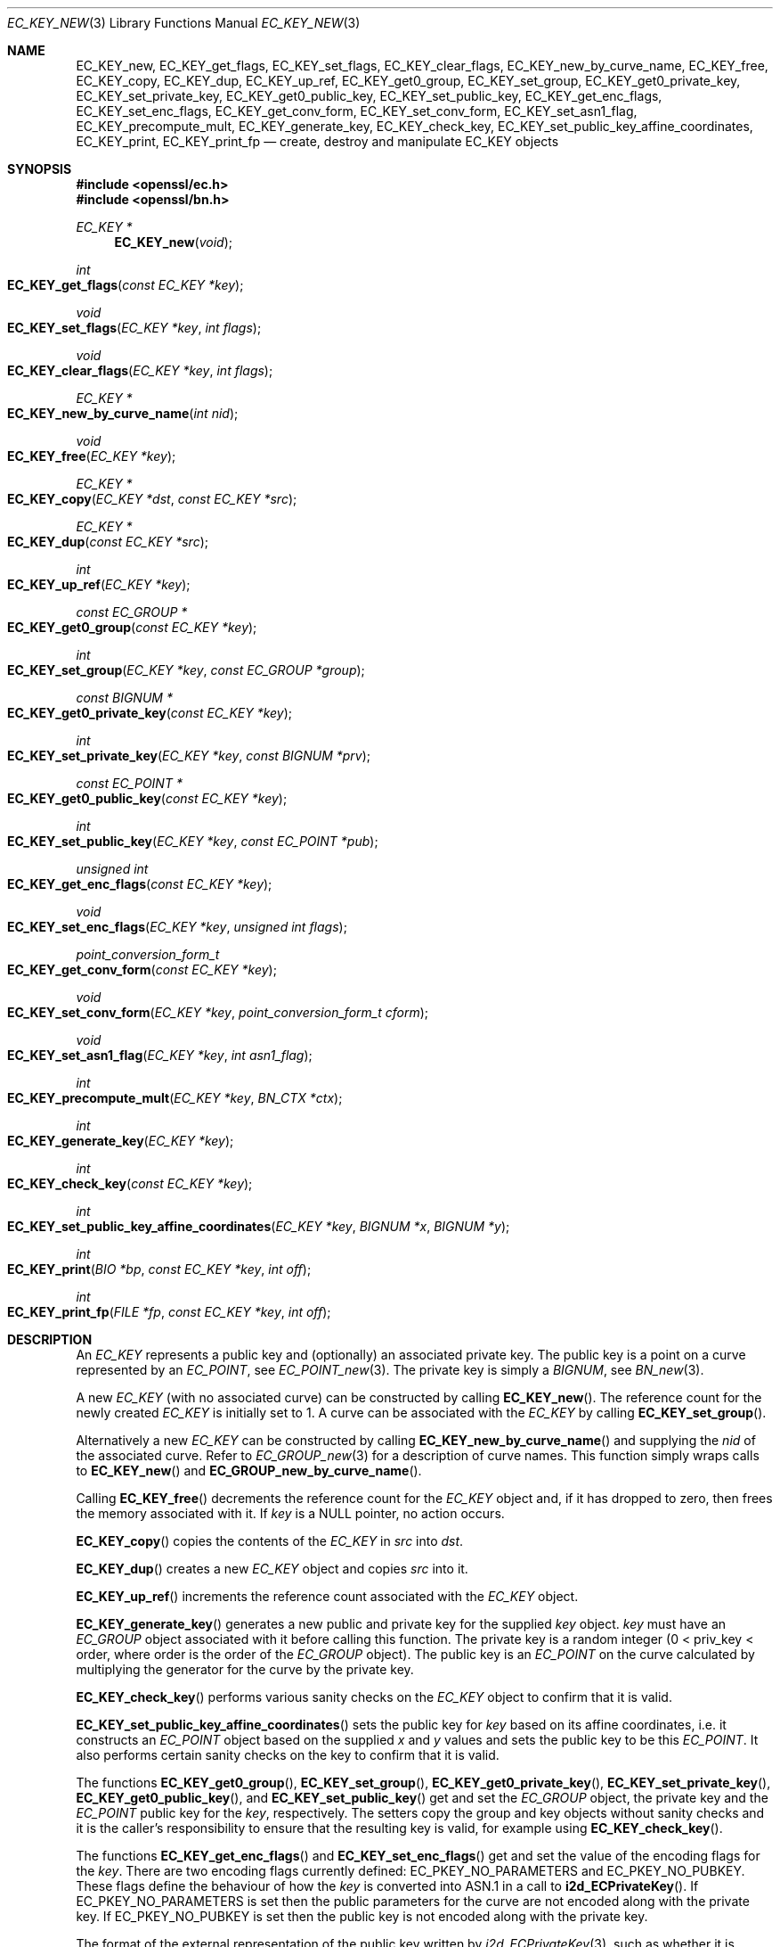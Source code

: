 .\" $OpenBSD: EC_KEY_new.3,v 1.19 2024/02/16 06:09:36 tb Exp $
.\" full merge up to: OpenSSL 3aef36ff Jan 5 13:06:03 2016 -0500
.\" partial merge up to: OpenSSL e9b77246 Jan 20 19:58:49 2017 +0100
.\"
.\" This file was written by Matt Caswell <matt@openssl.org>.
.\" Copyright (c) 2013, 2014 The OpenSSL Project.  All rights reserved.
.\"
.\" Redistribution and use in source and binary forms, with or without
.\" modification, are permitted provided that the following conditions
.\" are met:
.\"
.\" 1. Redistributions of source code must retain the above copyright
.\"    notice, this list of conditions and the following disclaimer.
.\"
.\" 2. Redistributions in binary form must reproduce the above copyright
.\"    notice, this list of conditions and the following disclaimer in
.\"    the documentation and/or other materials provided with the
.\"    distribution.
.\"
.\" 3. All advertising materials mentioning features or use of this
.\"    software must display the following acknowledgment:
.\"    "This product includes software developed by the OpenSSL Project
.\"    for use in the OpenSSL Toolkit. (http://www.openssl.org/)"
.\"
.\" 4. The names "OpenSSL Toolkit" and "OpenSSL Project" must not be used to
.\"    endorse or promote products derived from this software without
.\"    prior written permission. For written permission, please contact
.\"    openssl-core@openssl.org.
.\"
.\" 5. Products derived from this software may not be called "OpenSSL"
.\"    nor may "OpenSSL" appear in their names without prior written
.\"    permission of the OpenSSL Project.
.\"
.\" 6. Redistributions of any form whatsoever must retain the following
.\"    acknowledgment:
.\"    "This product includes software developed by the OpenSSL Project
.\"    for use in the OpenSSL Toolkit (http://www.openssl.org/)"
.\"
.\" THIS SOFTWARE IS PROVIDED BY THE OpenSSL PROJECT ``AS IS'' AND ANY
.\" EXPRESSED OR IMPLIED WARRANTIES, INCLUDING, BUT NOT LIMITED TO, THE
.\" IMPLIED WARRANTIES OF MERCHANTABILITY AND FITNESS FOR A PARTICULAR
.\" PURPOSE ARE DISCLAIMED.  IN NO EVENT SHALL THE OpenSSL PROJECT OR
.\" ITS CONTRIBUTORS BE LIABLE FOR ANY DIRECT, INDIRECT, INCIDENTAL,
.\" SPECIAL, EXEMPLARY, OR CONSEQUENTIAL DAMAGES (INCLUDING, BUT
.\" NOT LIMITED TO, PROCUREMENT OF SUBSTITUTE GOODS OR SERVICES;
.\" LOSS OF USE, DATA, OR PROFITS; OR BUSINESS INTERRUPTION)
.\" HOWEVER CAUSED AND ON ANY THEORY OF LIABILITY, WHETHER IN CONTRACT,
.\" STRICT LIABILITY, OR TORT (INCLUDING NEGLIGENCE OR OTHERWISE)
.\" ARISING IN ANY WAY OUT OF THE USE OF THIS SOFTWARE, EVEN IF ADVISED
.\" OF THE POSSIBILITY OF SUCH DAMAGE.
.\"
.Dd $Mdocdate: February 16 2024 $
.Dt EC_KEY_NEW 3
.Os
.Sh NAME
.Nm EC_KEY_new ,
.Nm EC_KEY_get_flags ,
.Nm EC_KEY_set_flags ,
.Nm EC_KEY_clear_flags ,
.Nm EC_KEY_new_by_curve_name ,
.Nm EC_KEY_free ,
.Nm EC_KEY_copy ,
.Nm EC_KEY_dup ,
.Nm EC_KEY_up_ref ,
.Nm EC_KEY_get0_group ,
.Nm EC_KEY_set_group ,
.Nm EC_KEY_get0_private_key ,
.Nm EC_KEY_set_private_key ,
.Nm EC_KEY_get0_public_key ,
.Nm EC_KEY_set_public_key ,
.Nm EC_KEY_get_enc_flags ,
.Nm EC_KEY_set_enc_flags ,
.Nm EC_KEY_get_conv_form ,
.Nm EC_KEY_set_conv_form ,
.Nm EC_KEY_set_asn1_flag ,
.Nm EC_KEY_precompute_mult ,
.Nm EC_KEY_generate_key ,
.Nm EC_KEY_check_key ,
.Nm EC_KEY_set_public_key_affine_coordinates ,
.Nm EC_KEY_print ,
.Nm EC_KEY_print_fp
.Nd create, destroy and manipulate EC_KEY objects
.Sh SYNOPSIS
.In openssl/ec.h
.In openssl/bn.h
.Ft EC_KEY *
.Fn EC_KEY_new void
.Ft int
.Fo EC_KEY_get_flags
.Fa "const EC_KEY *key"
.Fc
.Ft void
.Fo EC_KEY_set_flags
.Fa "EC_KEY *key"
.Fa "int flags"
.Fc
.Ft void
.Fo EC_KEY_clear_flags
.Fa "EC_KEY *key"
.Fa "int flags"
.Fc
.Ft EC_KEY *
.Fo EC_KEY_new_by_curve_name
.Fa "int nid"
.Fc
.Ft void
.Fo EC_KEY_free
.Fa "EC_KEY *key"
.Fc
.Ft EC_KEY *
.Fo EC_KEY_copy
.Fa "EC_KEY *dst"
.Fa "const EC_KEY *src"
.Fc
.Ft EC_KEY *
.Fo EC_KEY_dup
.Fa "const EC_KEY *src"
.Fc
.Ft int
.Fo EC_KEY_up_ref
.Fa "EC_KEY *key"
.Fc
.Ft const EC_GROUP *
.Fo EC_KEY_get0_group
.Fa "const EC_KEY *key"
.Fc
.Ft int
.Fo EC_KEY_set_group
.Fa "EC_KEY *key"
.Fa "const EC_GROUP *group"
.Fc
.Ft const BIGNUM *
.Fo EC_KEY_get0_private_key
.Fa "const EC_KEY *key"
.Fc
.Ft int
.Fo EC_KEY_set_private_key
.Fa "EC_KEY *key"
.Fa "const BIGNUM *prv"
.Fc
.Ft const EC_POINT *
.Fo EC_KEY_get0_public_key
.Fa "const EC_KEY *key"
.Fc
.Ft int
.Fo EC_KEY_set_public_key
.Fa "EC_KEY *key"
.Fa "const EC_POINT *pub"
.Fc
.Ft unsigned int
.Fo EC_KEY_get_enc_flags
.Fa "const EC_KEY *key"
.Fc
.Ft void
.Fo EC_KEY_set_enc_flags
.Fa "EC_KEY *key"
.Fa "unsigned int flags"
.Fc
.Ft point_conversion_form_t
.Fo EC_KEY_get_conv_form
.Fa "const EC_KEY *key"
.Fc
.Ft void
.Fo EC_KEY_set_conv_form
.Fa "EC_KEY *key"
.Fa "point_conversion_form_t cform"
.Fc
.Ft void
.Fo EC_KEY_set_asn1_flag
.Fa "EC_KEY *key"
.Fa "int asn1_flag"
.Fc
.Ft int
.Fo EC_KEY_precompute_mult
.Fa "EC_KEY *key"
.Fa "BN_CTX *ctx"
.Fc
.Ft int
.Fo EC_KEY_generate_key
.Fa "EC_KEY *key"
.Fc
.Ft int
.Fo EC_KEY_check_key
.Fa "const EC_KEY *key"
.Fc
.Ft int
.Fo EC_KEY_set_public_key_affine_coordinates
.Fa "EC_KEY *key"
.Fa "BIGNUM *x"
.Fa "BIGNUM *y"
.Fc
.Ft int
.Fo EC_KEY_print
.Fa "BIO *bp"
.Fa "const EC_KEY *key"
.Fa "int off"
.Fc
.Ft int
.Fo EC_KEY_print_fp
.Fa "FILE *fp"
.Fa "const EC_KEY *key"
.Fa "int off"
.Fc
.Sh DESCRIPTION
An
.Vt EC_KEY
represents a public key and (optionally) an associated private key.
The public key is a point on a curve represented by an
.Vt EC_POINT ,
see
.Xr EC_POINT_new 3 .
The private key is simply a
.Vt BIGNUM ,
see
.Xr BN_new 3 .
.Pp
A new
.Vt EC_KEY
(with no associated curve) can be constructed by calling
.Fn EC_KEY_new .
The reference count for the newly created
.Vt EC_KEY
is initially set to 1.
A curve can be associated with the
.Vt EC_KEY
by calling
.Fn EC_KEY_set_group .
.Pp
Alternatively a new
.Vt EC_KEY
can be constructed by calling
.Fn EC_KEY_new_by_curve_name
and supplying the
.Fa nid
of the associated curve.
Refer to
.Xr EC_GROUP_new 3
for a description of curve names.
This function simply wraps calls to
.Fn EC_KEY_new
and
.Fn EC_GROUP_new_by_curve_name .
.Pp
Calling
.Fn EC_KEY_free
decrements the reference count for the
.Vt EC_KEY
object and, if it has dropped to zero, then frees the memory associated
with it.
If
.Fa key
is a
.Dv NULL
pointer, no action occurs.
.Pp
.Fn EC_KEY_copy
copies the contents of the
.Vt EC_KEY
in
.Fa src
into
.Fa dst .
.Pp
.Fn EC_KEY_dup
creates a new
.Vt EC_KEY
object and copies
.Fa src
into it.
.Pp
.Fn EC_KEY_up_ref
increments the reference count associated with the
.Vt EC_KEY
object.
.Pp
.Fn EC_KEY_generate_key
generates a new public and private key for the supplied
.Fa key
object.
.Fa key
must have an
.Vt EC_GROUP
object associated with it before calling this function.
The private key is a random integer (0 < priv_key < order, where order
is the order of the
.Vt EC_GROUP
object).
The public key is an
.Vt EC_POINT
on the curve calculated by multiplying the generator for the curve
by the private key.
.Pp
.Fn EC_KEY_check_key
performs various sanity checks on the
.Vt EC_KEY
object to confirm that it is valid.
.Pp
.Fn EC_KEY_set_public_key_affine_coordinates
sets the public key for
.Fa key
based on its affine coordinates, i.e. it constructs an
.Vt EC_POINT
object based on the supplied
.Fa x
and
.Fa y
values and sets the public key to be this
.Vt EC_POINT .
It also performs certain sanity checks on the key to confirm that
it is valid.
.Pp
The functions
.Fn EC_KEY_get0_group ,
.Fn EC_KEY_set_group ,
.Fn EC_KEY_get0_private_key ,
.Fn EC_KEY_set_private_key ,
.Fn EC_KEY_get0_public_key ,
and
.Fn EC_KEY_set_public_key
get and set the
.Vt EC_GROUP
object, the private key and the
.Vt EC_POINT
public key for the
.Fa key ,
respectively.
The setters copy the group and key objects without sanity checks
and it is the caller's responsibility to ensure that
the resulting key is valid, for example using
.Fn EC_KEY_check_key .
.Pp
The functions
.Fn EC_KEY_get_enc_flags
and
.Fn EC_KEY_set_enc_flags
get and set the value of the encoding flags for the
.Fa key .
There are two encoding flags currently defined:
.Dv EC_PKEY_NO_PARAMETERS
and
.Dv EC_PKEY_NO_PUBKEY .
These flags define the behaviour of how the
.Fa key
is converted into ASN.1 in a call to
.Fn i2d_ECPrivateKey .
If
.Dv EC_PKEY_NO_PARAMETERS
is set then the public parameters for the curve
are not encoded along with the private key.
If
.Dv EC_PKEY_NO_PUBKEY
is set then the public key is not encoded along with the private
key.
.Pp
The format of the external representation of the public key written by
.Xr i2d_ECPrivateKey 3 ,
such as whether it is stored in a compressed form or not,
is described by the point_conversion_form.
See
.Xr EC_GROUP_copy 3
for a description of point_conversion_form.
.Pp
When reading a private key encoded without an associated public key,
for example if
.Dv EC_PKEY_NO_PUBKEY
was used,
.Xr d2i_ECPrivateKey 3
generates the missing public key automatically.
Private keys encoded without parameters, for example if
.Dv EC_PKEY_NO_PARAMETERS
was used, cannot be loaded using
.Xr d2i_ECPrivateKey 3 .
.Pp
The functions
.Fn EC_KEY_get_conv_form
and
.Fn EC_KEY_set_conv_form
get and set the point_conversion_form for the
.Fa key .
For a description of point_conversion_form please refer to
.Xr EC_GROUP_copy 3 .
.Pp
.Fn EC_KEY_set_flags
sets the flags in the
.Fa flags
parameter on the
.Vt EC_KEY
object.
Any flags that are already set are left set.
The currently defined standard flags are
.Dv EC_FLAG_NON_FIPS_ALLOW
and
.Dv EC_FLAG_FIPS_CHECKED .
In addition there is the ECDH-specific flag
.Dv EC_FLAG_COFACTOR_ECDH .
.Fn EC_KEY_get_flags
returns the current flags that are set for this
.Vt EC_KEY .
.Fn EC_KEY_clear_flags
clears the flags indicated by the
.Fa flags
parameter.
All other flags are left in their existing state.
.Pp
.Fn EC_KEY_set_asn1_flag
sets the asn1_flag on the underlying
.Vt EC_GROUP
object (if set).
Refer to
.Xr EC_GROUP_copy 3
for further information on the asn1_flag.
.Pp
.Fn EC_KEY_precompute_mult
stores multiples of the underlying
.Vt EC_GROUP
generator for faster point multiplication.
See also
.Xr EC_POINT_add 3 .
.Pp
.Fn EC_KEY_print
and
.Fn EC_KEY_print_fp
print out the content of
.Fa key
to the
.Vt BIO
.Fa bp
or to the
.Vt FILE
pointer
.Fa fp ,
respectively.
Each line is indented by
.Fa indent
spaces.
.Sh RETURN VALUES
.Fn EC_KEY_new ,
.Fn EC_KEY_new_by_curve_name ,
and
.Fn EC_KEY_dup
return a pointer to the newly created
.Vt EC_KEY object
or
.Dv NULL
on error.
.Pp
.Fn EC_KEY_get_flags
returns the flags associated with the
.Vt EC_KEY object .
.Pp
.Fn EC_KEY_copy
returns a pointer to the destination key or
.Dv NULL
on error.
In the latter case, part of the content may already have been copied.
.Pp
.Fn EC_KEY_up_ref ,
.Fn EC_KEY_set_group ,
.Fn EC_KEY_set_private_key ,
.Fn EC_KEY_set_public_key ,
.Fn EC_KEY_precompute_mult ,
.Fn EC_KEY_generate_key ,
.Fn EC_KEY_check_key ,
.Fn EC_KEY_set_public_key_affine_coordinates ,
.Fn EC_KEY_print ,
and
.Fn EC_KEY_print_fp
return 1 on success or 0 on error.
.Pp
.Fn EC_KEY_get0_group
returns the
.Vt EC_GROUP
associated with the
.Vt EC_KEY .
.Pp
.Fn EC_KEY_get0_private_key
and
.Fn EC_KEY_get0_public_key
return the private or public keys, respectively, associated with the
.Vt EC_KEY .
.Pp
.Fn EC_KEY_get_enc_flags
returns the value of the current encoding flags for the
.Vt EC_KEY .
.Pp
.Fn EC_KEY_get_conv_form
returns the point_conversion_form for the
.Vt EC_KEY .
.Sh SEE ALSO
.Xr d2i_ECPKParameters 3 ,
.Xr EC_GFp_simple_method 3 ,
.Xr EC_GROUP_copy 3 ,
.Xr EC_GROUP_new 3 ,
.Xr EC_KEY_METHOD_new 3 ,
.Xr EC_POINT_add 3 ,
.Xr EC_POINT_new 3 ,
.Xr ECDH_compute_key 3 ,
.Xr ECDSA_SIG_new 3 ,
.Xr EVP_PKEY_set1_EC_KEY 3
.Sh HISTORY
.Fn EC_KEY_new ,
.Fn EC_KEY_new_by_curve_name ,
.Fn EC_KEY_free ,
.Fn EC_KEY_copy ,
.Fn EC_KEY_dup ,
.Fn EC_KEY_up_ref ,
.Fn EC_KEY_get0_group ,
.Fn EC_KEY_set_group ,
.Fn EC_KEY_get0_private_key ,
.Fn EC_KEY_set_private_key ,
.Fn EC_KEY_get0_public_key ,
.Fn EC_KEY_set_public_key ,
.Fn EC_KEY_get_enc_flags ,
.Fn EC_KEY_set_enc_flags ,
.Fn EC_KEY_get_conv_form ,
.Fn EC_KEY_set_conv_form ,
.Fn EC_KEY_set_asn1_flag ,
.Fn EC_KEY_precompute_mult ,
.Fn EC_KEY_generate_key ,
.Fn EC_KEY_check_key ,
.Fn EC_KEY_print ,
and
.Fn EC_KEY_print_fp
first appeared in OpenSSL 0.9.8 and have been available since
.Ox 4.5 .
.Pp
.Fn EC_KEY_get_flags ,
.Fn EC_KEY_set_flags ,
.Fn EC_KEY_clear_flags ,
and
.Fn EC_KEY_set_public_key_affine_coordinates
first appeared in OpenSSL 1.0.1 and have been available since
.Ox 5.3 .
